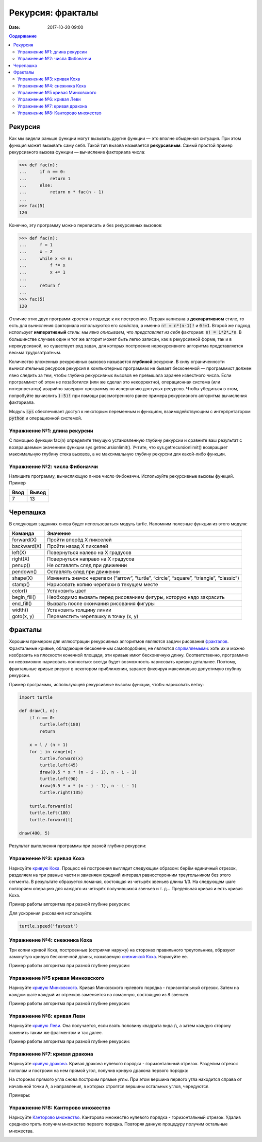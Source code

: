Рекурсия: фракталы
##################

:date: 2017-10-20 09:00

.. default-role:: code
.. contents:: Содержание

Рекурсия
========

Как мы видели раньше функции могут вызывать другие функции — это вполне обыденная ситуация. При этом функция может
вызывать саму себя. Такой тип вызова называется **рекурсивным**. Самый простой пример рекурсивного вызова функции —
вычисление факториала числа:

.. code-block:: pycon

   >>> def fac(n):
   ...     if n == 0:
   ...         return 1
   ...     else:
   ...         return n * fac(n - 1)
   ...
   >>> fac(5)
   120

Конечно, эту программу можно переписать и без рекурсивных вызовов:

.. code-block:: pycon

   >>> def fac(n):
   ...     f = 1
   ...     x = 2
   ...     while x <= n:
   ...         f *= x
   ...         x += 1
   ...
   ...     return f
   ...
   >>> fac(5)
   120

Отличие этих двух программ кроется в подходе к их построению. Первая написана в **декларативном** стиле, то есть для
вычисления факториала используются его *свойства*, а именно `n! = n*(n-1)!` и `0!=1`. Второй же подход использует
**императивный** стиль: мы *явно описываем*, что *представляет из себя* факториал: `n! = 1*2*…*n`. В большинстве случаев
один и тот же алгорит может быть легко записан, как в рекурсивной форме, так и в нерекурсивной, но существует ряд задач,
для которых построение нерекурсивного алгоритма представляется весьма трудозатратным.

Количество вложенных рекурсивных вызовов называется **глубиной** рекурсии. В силу ограниченности вычислительных ресурсов
рекурсия в компьютерных программах не бывает бесконечной — программист должен явно следить за тем, чтобы глубина
рекурсивных вызовов не превышала заранее известного числа. Если программист об этом не позаботился (или же сделал это
некорректно), операционная система (или интерпретатор) аварийно завершит программу по исчерпанию доступых ресурсов.
Чтобы убедиться в этом, попробуйте вычислить `(-5)!` при помощи рассмотренного ранее примера рекурсивного алгоритма
вычисления факториала.

Модуль `sys` обеспечивает доступ к некоторым переменным и функциям, взаимодействующим с интерпретатором `python`
и операционной системой.

Упражнение №1: длина рекурсии
-----------------------------

С помощью функции fac(n) определите текущую установленную глубину рекурсии и сравните ваш результат с возвращаемым
значением функции sys.getrecursionlimit(). Учтите, что sys.getrecursionlimit() возвращает максимальную глубину
стека вызовов, а не максимальную глубину рекурсии для какой-либо функции.

Упражнение №2: числа Фибоначчи
------------------------------

Напишите программу, вычисляющую n-ное число Фибоначчи. Используйте рекурсивные вызовы функций. Пример

+------+-------+
| Ввод | Вывод |
+======+=======+
| 7    | 13    |
+------+-------+


Черепашка
=========

В следующих заданиях снова будет использоваться модуль turtle. Напомним полезные функции из этого модуля:

+-------------+--------------------------------------------+
| Команда     | Значение                                   |
+=============+============================================+
| forward(X)  | Пройти вперёд X пикселей                   |
+-------------+--------------------------------------------+
| backward(X) | Пройти назад X пикселей                    |
+-------------+--------------------------------------------+
| left(X)     | Повернуться налево на X градусов           |
+-------------+--------------------------------------------+
| right(X)    | Повернуться направо на X градусов          |
+-------------+--------------------------------------------+
| penup()     | Не оставлять след при движении             |
+-------------+--------------------------------------------+
| pendown()   | Оставлять след при движении                |
+-------------+--------------------------------------------+
| shape(X)    | Изменить значок черепахи (“arrow”,         |
|             | “turtle”, “circle”, “square”, “triangle”,  |
|             | “classic”)                                 |
+-------------+--------------------------------------------+
|stamp()      | Нарисовать копию черепахи в текущем месте  |
+-------------+--------------------------------------------+
|color()      | Установить цвет                            |
+-------------+--------------------------------------------+
|begin_fill() | Необходимо вызвать перед рисованием фигуры,|
|             | которую надо закрасить                     |
+-------------+--------------------------------------------+
|end_fill()   | Вызвать после окончания рисования фигуры   |
+-------------+--------------------------------------------+
|width()      | Установить толщину линии                   |
+-------------+--------------------------------------------+
|goto(x, y)   | Переместить черепашку в точку (x, y)       |
+-------------+--------------------------------------------+


Фракталы
========

Хорошим примером для иллюстрации рекурсивных алгоритмов являются задачи рисования фракталов_. Фрактальные кривые,
обладающие бесконечным самоподобием, не являются спрямляемыми_: хоть их и можно изобразить на плоскости конечной
площади, эти кривые имют бесконечную длину. Соответственно, программно их невозможно нарисовать полностью: всегда будет
возможность нарисовать кривую детальнее. Поэтому, фрактальные кривые рисуют в некотором приближении, заранее фиксируя
максимально допустимую глубину рекурсии.

.. _фракталов: https://wikipedia.org/ru/%D0%A4%D1%80%D0%B0%D0%BA%D1%82%D0%B0%D0%BB
.. _спрямляемыми: https://wikipedia.org/ru/%D0%94%D0%BB%D0%B8%D0%BD%D0%B0_%D0%BA%D1%80%D0%B8%D0%B2%D0%BE%D0%B9


Пример программы, использующей рекурсивные вызовы функции, чтобы нарисовать ветку:

.. code-block:: python

   import turtle

   def draw(l, n):
       if n == 0:
           turtle.left(180)
           return

       x = l / (n + 1)
       for i in range(n):
           turtle.forward(x)
           turtle.left(45)
           draw(0.5 * x * (n - i - 1), n - i - 1)
           turtle.left(90)
           draw(0.5 * x * (n - i - 1), n - i - 1)
           turtle.right(135)

       turtle.forward(x)
       turtle.left(180)
       turtle.forward(l)

   draw(400, 5)

Результат выполнения программы при разной глубине рекурсии:

.. image:: {filename}/images/lab8/leaf2.gif
   :width: 250 px
.. image:: {filename}/images/lab8/leaf3.gif
   :width: 250 px
.. image:: {filename}/images/lab8/leaf5.gif
   :width: 250 px

Упражнение №3: кривая Коха
--------------------------

Нарисуйте `кривую Коха`_.
Процесс её построения выглядит следующим образом: берём единичный отрезок, разделяем на три равные части и заменяем
средний интервал равносторонним треугольником без этого сегмента.
В результате образуется ломаная, состоящая из четырёх звеньев длины 1/3.
На следующем шаге повторяем операцию для каждого из четырёх получившихся звеньев и т. д…
Предельная кривая и есть кривая Коха.

Пример работы алгоритма при разной глубине рекурсии:

.. _`кривую Коха`: https://wikipedia.org/ru/%D0%9A%D1%80%D0%B8%D0%B2%D0%B0%D1%8F_%D0%9A%D0%BE%D1%85%D0%B0

.. image:: {filename}/images/lab8/koch_curve1.gif
   :width: 350 px
.. image:: {filename}/images/lab8/koch_curve2.gif
   :width: 350 px
.. image:: {filename}/images/lab8/koch_curve3.gif
   :width: 350 px
.. image:: {filename}/images/lab8/koch_curve4.gif
   :width: 350 px

Для ускорения рисования используйте:

.. code-block:: python

   turtle.speed('fastest')


Упражнение №4: снежинка Коха
----------------------------

Три копии кривой Коха, построенные (остриями наружу) на сторонах правильного треугольника,
образуют замкнутую кривую бесконечной длины, называемую `снежинкой Коха`_.
Нарисуйте ee.

Пример работы алгоритма при разной глубине рекурсии:

.. _`снежинкой Коха`: https://wikipedia.org/ru/%D0%9A%D1%80%D0%B8%D0%B2%D0%B0%D1%8F_%D0%9A%D0%BE%D1%85%D0%B0

.. image:: {filename}/images/lab8/koch_snowflake1.gif
   :width: 350 px
.. image:: {filename}/images/lab8/koch_snowflake2.gif
   :width: 350 px
.. image:: {filename}/images/lab8/koch_snowflake3.gif
   :width: 350 px
.. image:: {filename}/images/lab8/koch_snowflake4.gif
   :width: 350 px


Упражнение №5 кривая Минковского
--------------------------------

Нарисуйте `кривую Минковского`_.
Кривая Минковского нулевого порядка - горизонтальный отрезок.
Затем на каждом шаге каждый из отрезков заменяется на ломанную, состоящую из 8 звеньев.

Пример работы алгоритма при разной глубине рекурсии:

.. _`кривую Минковского`: http://wikipedia.org/ru/%D0%9A%D1%80%D0%B8%D0%B2%D0%B0%D1%8F_%D0%9C%D0%B8%D0%BD%D0%BA%D0%BE%D0%B2%D1%81%D0%BA%D0%BE%D0%B3%D0%BE

.. image:: {filename}/images/lab8/minkowski_curve1.gif
   :width: 250 px
.. image:: {filename}/images/lab8/minkowski_curve2.gif
   :width: 250 px
.. image:: {filename}/images/lab8/minkowski_curve3.gif
   :width: 250 px


Упражнение №6: кривая Леви
--------------------------

Нарисуйте `кривую Леви`_.
Она получается, если взять половину квадрата вида /\\, а затем каждую сторону заменить таким же фрагментом и так далее.

Пример работы алгоритма при разной глубине рекурсии:

.. _`кривую Леви`: https://wikipedia.org/ru/%D0%9A%D1%80%D0%B8%D0%B2%D0%B0%D1%8F_%D0%9B%D0%B5%D0%B2%D0%B8

.. image:: {filename}/images/lab8/levi_curve1.gif
   :width: 350 px
.. image:: {filename}/images/lab8/levi_curve2.gif
   :width: 350 px
.. image:: {filename}/images/lab8/levi_curve3.gif
   :width: 350 px
.. image:: {filename}/images/lab8/levi_curve9.gif
   :width: 350 px


Упражнение №7: кривая дракона
-----------------------------

Нарисуйте `кривую дракона`_.
Кривая дракона нулевого порядка - горизонтальный отрезок.
Разделим отрезок пополам и построим на нем прямой угол, получив кривую дракона первого порядка:

.. _`кривую дракона`: https://ru.wikipedia.org/wiki/%D0%9A%D1%80%D0%B8%D0%B2%D0%B0%D1%8F_%D0%B4%D1%80%D0%B0%D0%BA%D0%BE%D0%BD%D0%B0

.. image:: {filename}/images/lab8/dragon_curve1.gif
   :width: 100 px

На сторонах прямого угла снова построим прямые углы. При этом вершина первого угла находится справа от начальной точки A,
а направления, в которых строятся вершины остальных углов, чередуются.

.. image:: {filename}/images/lab8/dragon_curve2.gif
   :width: 100 px

Примеры:

.. image:: {filename}/images/lab8/dragon_curve5.gif
   :width: 350 px
.. image:: {filename}/images/lab8/dragon_curve9.gif
   :width: 350 px

Упражнение №8: Канторово множество
----------------------------------

Нарисуйте `Канторово множество`_.
Канторово множество нулевого порядка - горизонтальный отрезок.
Удалив среднюю треть получим множество первого порядка.
Повторяя данную процедуру получим остальные множества.

.. _`Канторово множество`: https://ru.wikipedia.org/wiki/%D0%9A%D0%B0%D0%BD%D1%82%D0%BE%D1%80%D0%BE%D0%B2%D0%BE_%D0%BC%D0%BD%D0%BE%D0%B6%D0%B5%D1%81%D1%82%D0%B2%D0%BE

.. image:: {filename}/images/lab8/cantor_set4.gif
   :width: 350 px
.. image:: {filename}/images/lab8/cantor_set2.gif
   :width: 350 px
